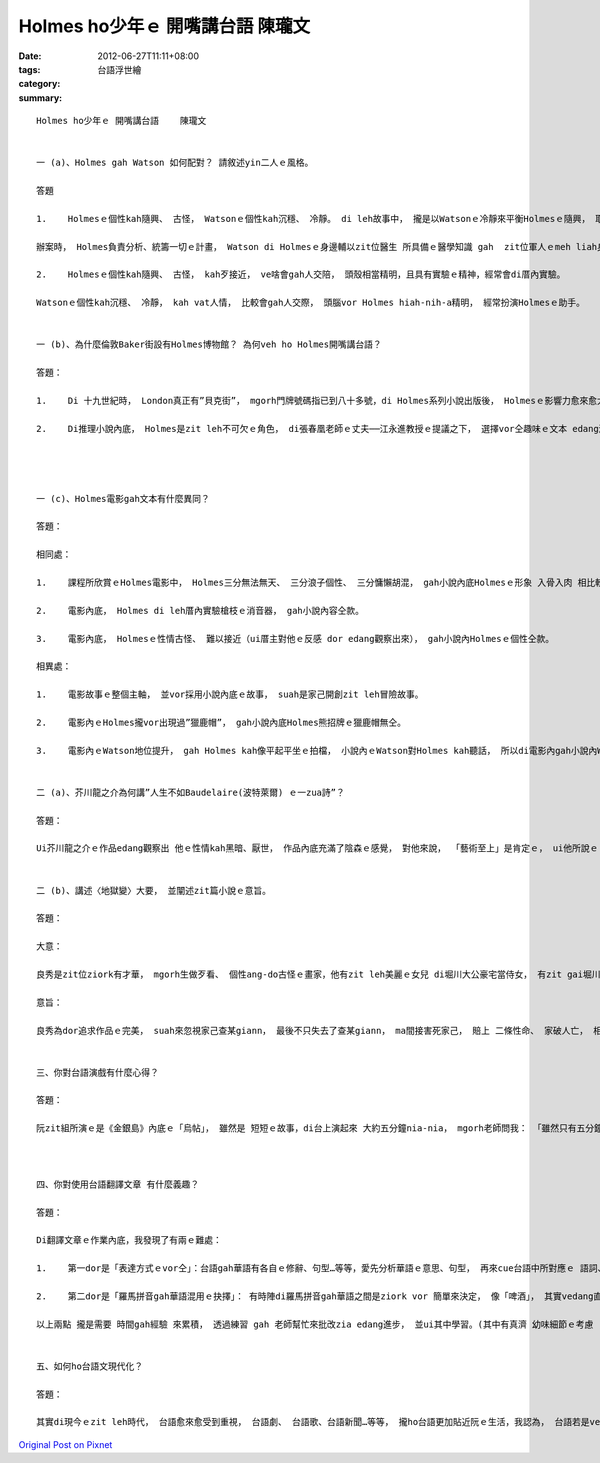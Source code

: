 Holmes ho少年ｅ 開嘴講台語    陳瓏文
###############################################

:date: 2012-06-27T11:11+08:00
:tags: 
:category: 台語浮世繪
:summary: 


:: 

  Holmes ho少年ｅ 開嘴講台語    陳瓏文


  一 (a)、Holmes gah Watson 如何配對？ 請敘述yin二人ｅ風格。

  答題

  1.	Holmesｅ個性kah隨興、 古怪， Watsonｅ個性kah沉穩、 冷靜。 di leh故事中， 攏是以Watsonｅ冷靜來平衡Holmesｅ隨興， 取得zit leh ziork好ｅ平衡。

  辦案時， Holmes負責分析、統籌一切ｅ計畫， Watson di Holmesｅ身邊輔以zit位醫生 所具備ｅ醫學知識 gah  zit位軍人ｅmeh liah身手來協助Holmes辦案， 使案件edang順利來偵破。

  2.	Holmesｅ個性kah隨興、 古怪， kah歹接近， ve啥會gah人交陪， 頭殼相當精明，且具有實驗ｅ精神，經常會di厝內實驗。

  Watsonｅ個性kah沉穩、 冷靜， kah vat人情， 比較會gah人交際， 頭腦vor Holmes hiah-nih-a精明， 經常扮演Holmesｅ助手。


  一 (b)、為什麼倫敦Baker街設有Holmes博物館？ 為何veh ho Holmes開嘴講台語？

  答題：

  1.	Di 十九世紀時， London真正有”貝克街”， mgorh門牌號碼指已到八十多號，di Holmes系列小說出版後， Holmesｅ影響力愈來愈大， diorh di 西元一九三六年London城市擴建ｅ時陣 增設著書中ｅ ”貝克街221號B” zit leh 地址， 而且gorh保留落來 變成了 今仔日 咱所看著ｅLondon貝克街Holmes博物館。

  2.	Di推理小說內底， Holmes是zit leh不可欠ｅ角色， di張春凰老師ｅ丈夫──江永進教授ｅ提議之下， 選擇vor仝趣味ｅ文本 edang滿足部分讀者ｅ需求， 按呢 張春凰老師di清大ｅ 通識教育課程內底， gah四方ｅ學生辛苦ｅ共筆心血， 扮演Holmes台語系列小說ｅ 促成者， di現今世界上 約有57種以上 vor仝語言翻譯ｅHolmes系列小說， 台語版ｅHolmes系列小說ma為其再添佳話。




  一 (c)、Holmes電影gah文本有什麼異同？

  答題：

  相同處：

  1.	課程所欣賞ｅHolmes電影中， Holmes三分無法無天、 三分浪子個性、 三分慵懶胡混， gah小說內底Holmesｅ形象 入骨入肉 相比較。

  2.	電影內底， Holmes di leh厝內實驗槍枝ｅ消音器， gah小說內容仝款。

  3.	電影內底， Holmesｅ性情古怪、 難以接近（ui厝主對他ｅ反感 dor edang觀察出來）， gah小說內Holmesｅ個性仝款。

  相異處：

  1.	電影故事ｅ整個主軸， 並vor採用小說內底ｅ故事， suah是家己開創zit leh冒險故事。

  2.	電影內ｅHolmes攏vor出現過”獵鹿帽”， gah小說內底Holmes熊招牌ｅ獵鹿帽無仝。

  3.	電影內ｅWatson地位提升， gah Holmes kah像平起平坐ｅ拍檔， 小說內ｅWatson對Holmes kah聽話， 所以di電影內gah小說內Watsonｅ形象vor仝。


  二 (a)、芥川龍之介為何講”人生不如Baudelaire(波特萊爾) ｅ一zua詩”？

  答題：

  Ui芥川龍之介ｅ作品edang觀察出 他ｅ性情kah黑暗、厭世， 作品內底充滿了陰森ｅ感覺， 對他來說， 「藝術至上」是肯定ｅ， ui他所說ｅ「人生不如Baudelaireｅ一zua詩」便edang了解， 人生內底 所有ｅ美麗 攏比ve過一zua詩ｅ藝術之美， 由此可見 他對藝術完美ｅ 想望熱情。


  二 (b)、講述〈地獄變〉大要， 並闡述zit篇小說ｅ意旨。

  答題：

  大意：

  良秀是zit位ziork有才華， mgorh生做歹看、 個性ang-do古怪ｅ畫家，他有zit leh美麗ｅ女兒 di堀川大公豪宅當侍女， 有zit gai堀川大公 交代良秀 創作zit幅描繪地獄內底慘況ｅ屏風， 良秀藉由弟子模擬ziork濟悽慘ｅ畫面來畫di zit幅屏風頂頭， mgorh良秀想veh畫 zit位美女坐di車內ho火燒ｅ情景，為此 他去拜託大公 來幫忙， 大公 露出 奸邪ｅ笑容 答應之後， 擇zit暗備好一切， 請良秀來 閣放火落去燒車， vor外久， 眾人便觀察出 di車內ｅ是 良秀ｅ查某giann， ho火活活來燒死。 之後良秀 藉由 zit leh畫面完成 「地獄變」zit幅屏風ｅ隔工 dor吊dau自盡， ho人漸漸來遺忘， 畫作卻留下了永恆。

  意旨：

  良秀為dor追求作品ｅ完美， suah來忽視家己查某giann， 最後不只失去了查某giann， ma間接害死家己， 賠上 二條性命、 家破人亡， 相形之下，堀川大公 suah來得著zit幅寶貝ｅ「地獄變」屏風 作為傳家之寶， 兩人ｅ命運比起來更加是諷刺ａ。


  三、你對台語演戲有什麼心得？

  答題：

  阮zit組所演ｅ是《金銀島》內底ｅ「烏帖」， 雖然是 短短ｅ故事，di台上演起來 大約五分鐘nia-nia， mgorh老師問我： 「雖然只有五分鐘， lin ma si準備liau ziork久吧？」， 老師講ｅvor m diorh， 人講 「台上十分鐘， 台下十年功」， 金銀島故事 di冊內底 是用「敘寫」ｅ方式來表達， 阮要家己ga他編成「對話式ｅ劇本」， 其中veh加入去 台語ｅ語氣、 肢體語言…等等， 而且gorh需要zit gai 閣 zit gai  ga劇本讀ho熟， ga台語唸ho標準， 以上ziaｅ工作kai了阮ziork濟ｅ時間才完成， m是一、兩工dor edang輕易達成， mgorh藉由zit gai 台語演戲ｅ經驗， ho阮真正是 學著ziork濟 gah以前vor仝ｅ寶貴經驗， 相當有價值。



  四、你對使用台語翻譯文章 有什麼義趣？

  答題：

  Di翻譯文章ｅ作業內底，我發現了有兩ｅ難處：

  1.	第一dor是「表達方式ｅvor仝」：台語gah華語有各自ｅ修辭、句型…等等，愛先分析華語ｅ意思、句型， 再來cue台語中所對應ｅ 語詞、 句型， zia有法度gah華語完整、 正確來翻譯成台文噢。

  2.	第二dor是「羅馬拼音gah華語混用ｅ抉擇」： 有時陣di羅馬拼音gah華語之間是ziork vor 簡單來決定， 像「啤酒」， 其實vedang直接寫華語， 需要寫成「vi-luh」；像「事情」ve使 寫成「dai-zi」， 需要寫成「代誌」； 「gorh」需要寫成「閣」， mai直接寫羅馬拼音…等等。

  以上兩點 攏是需要 時間gah經驗 來累積， 透過練習 gah 老師幫忙來批改zia edang進步， 並ui其中學習。(其中有真濟 幼味細節ｅ考慮 )


  五、如何ho台語文現代化？

  答題：

  其實di現今ｅzit leh時代， 台語愈來愈受到重視， 台語劇、 台語歌、台語新聞…等等， 攏ho台語更加貼近阮ｅ生活，我認為， 台語若是veh現代化，dor要加入zit寡現代上新ｅ用詞， 或是創造出 zit寡經典ｅ語句， cin像進前台語鄉土劇中， 劉文聰ｅ台詞： 「你na si惹著我， 我diorh送你zit桶汽油gah zit枝番仔火」， zit句台詞 di當時 足紅 足時行， 吸引大家模仿zit句台語ｅ台詞， 成做 順口溜之外， maｅ有gorh ka 濟人 去觀看台語ｅ戲劇， 按呢台語dor edang更加普遍、 更加 生生不息， 永遠流傳 閣 發揚光大。




`Original Post on Pixnet <http://daiqi007.pixnet.net/blog/post/37681090>`_